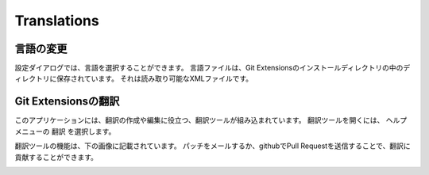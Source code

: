 .. index::
   single: Translations

Translations
============

.. index::
   single: Translations; 言語の変更

言語の変更
----------

設定ダイアログでは、言語を選択することができます。
言語ファイルは、Git Extensionsのインストールディレクトリの中のディレクトリに保存されています。
それは読み取り可能なXMLファイルです。

.. image:: /images/choose_language.png

.. index::
   single: Translations; Git Extensionsの翻訳

Git Extensionsの翻訳
--------------------

このアプリケーションには、翻訳の作成や編集に役立つ、翻訳ツールが組み込まれています。
翻訳ツールを開くには、 ``ヘルプ`` メニューの ``翻訳`` を選択します。

.. image:: /images/translate.png

翻訳ツールの機能は、下の画像に記載されています。
パッチをメールするか、githubでPull Requestを送信することで、翻訳に貢献することができます。	

.. image:: /images/translate_window.png
